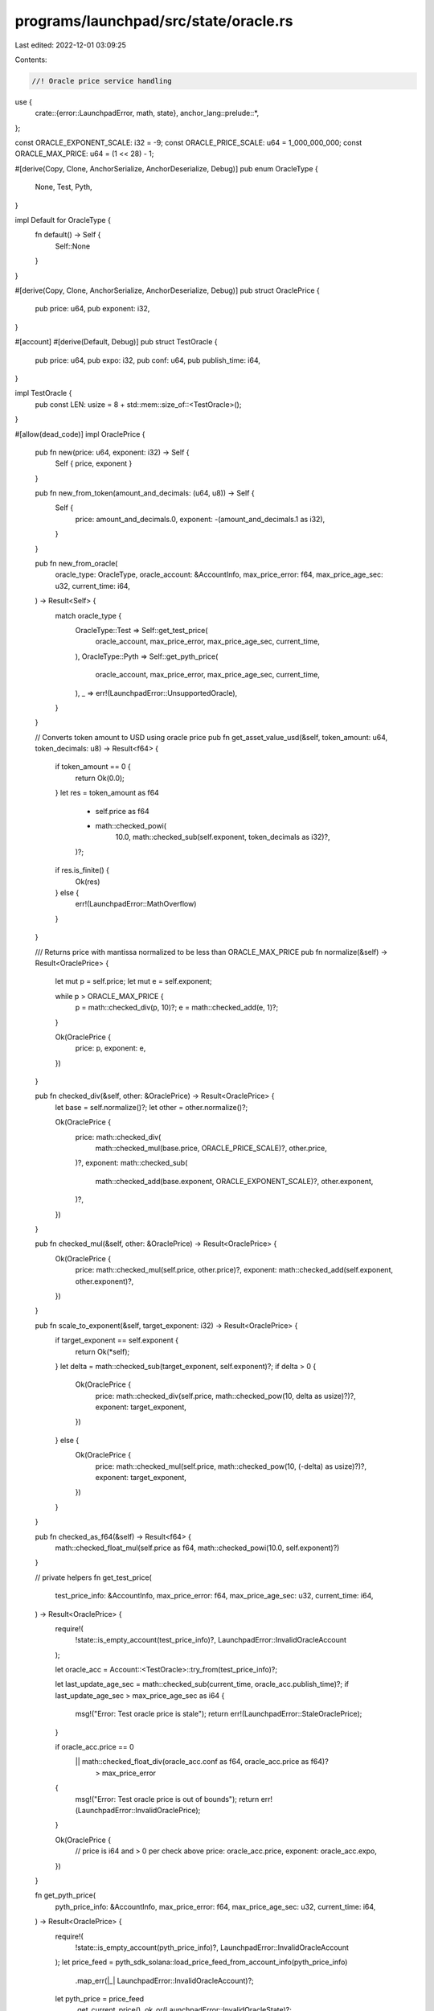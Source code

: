 programs/launchpad/src/state/oracle.rs
======================================

Last edited: 2022-12-01 03:09:25

Contents:

.. code-block:: rs

    //! Oracle price service handling

use {
    crate::{error::LaunchpadError, math, state},
    anchor_lang::prelude::*,
};

const ORACLE_EXPONENT_SCALE: i32 = -9;
const ORACLE_PRICE_SCALE: u64 = 1_000_000_000;
const ORACLE_MAX_PRICE: u64 = (1 << 28) - 1;

#[derive(Copy, Clone, AnchorSerialize, AnchorDeserialize, Debug)]
pub enum OracleType {
    None,
    Test,
    Pyth,
}

impl Default for OracleType {
    fn default() -> Self {
        Self::None
    }
}

#[derive(Copy, Clone, AnchorSerialize, AnchorDeserialize, Debug)]
pub struct OraclePrice {
    pub price: u64,
    pub exponent: i32,
}

#[account]
#[derive(Default, Debug)]
pub struct TestOracle {
    pub price: u64,
    pub expo: i32,
    pub conf: u64,
    pub publish_time: i64,
}

impl TestOracle {
    pub const LEN: usize = 8 + std::mem::size_of::<TestOracle>();
}

#[allow(dead_code)]
impl OraclePrice {
    pub fn new(price: u64, exponent: i32) -> Self {
        Self { price, exponent }
    }

    pub fn new_from_token(amount_and_decimals: (u64, u8)) -> Self {
        Self {
            price: amount_and_decimals.0,
            exponent: -(amount_and_decimals.1 as i32),
        }
    }

    pub fn new_from_oracle(
        oracle_type: OracleType,
        oracle_account: &AccountInfo,
        max_price_error: f64,
        max_price_age_sec: u32,
        current_time: i64,
    ) -> Result<Self> {
        match oracle_type {
            OracleType::Test => Self::get_test_price(
                oracle_account,
                max_price_error,
                max_price_age_sec,
                current_time,
            ),
            OracleType::Pyth => Self::get_pyth_price(
                oracle_account,
                max_price_error,
                max_price_age_sec,
                current_time,
            ),
            _ => err!(LaunchpadError::UnsupportedOracle),
        }
    }

    // Converts token amount to USD using oracle price
    pub fn get_asset_value_usd(&self, token_amount: u64, token_decimals: u8) -> Result<f64> {
        if token_amount == 0 {
            return Ok(0.0);
        }
        let res = token_amount as f64
            * self.price as f64
            * math::checked_powi(
                10.0,
                math::checked_sub(self.exponent, token_decimals as i32)?,
            )?;
        if res.is_finite() {
            Ok(res)
        } else {
            err!(LaunchpadError::MathOverflow)
        }
    }

    /// Returns price with mantissa normalized to be less than ORACLE_MAX_PRICE
    pub fn normalize(&self) -> Result<OraclePrice> {
        let mut p = self.price;
        let mut e = self.exponent;

        while p > ORACLE_MAX_PRICE {
            p = math::checked_div(p, 10)?;
            e = math::checked_add(e, 1)?;
        }

        Ok(OraclePrice {
            price: p,
            exponent: e,
        })
    }

    pub fn checked_div(&self, other: &OraclePrice) -> Result<OraclePrice> {
        let base = self.normalize()?;
        let other = other.normalize()?;

        Ok(OraclePrice {
            price: math::checked_div(
                math::checked_mul(base.price, ORACLE_PRICE_SCALE)?,
                other.price,
            )?,
            exponent: math::checked_sub(
                math::checked_add(base.exponent, ORACLE_EXPONENT_SCALE)?,
                other.exponent,
            )?,
        })
    }

    pub fn checked_mul(&self, other: &OraclePrice) -> Result<OraclePrice> {
        Ok(OraclePrice {
            price: math::checked_mul(self.price, other.price)?,
            exponent: math::checked_add(self.exponent, other.exponent)?,
        })
    }

    pub fn scale_to_exponent(&self, target_exponent: i32) -> Result<OraclePrice> {
        if target_exponent == self.exponent {
            return Ok(*self);
        }
        let delta = math::checked_sub(target_exponent, self.exponent)?;
        if delta > 0 {
            Ok(OraclePrice {
                price: math::checked_div(self.price, math::checked_pow(10, delta as usize)?)?,
                exponent: target_exponent,
            })
        } else {
            Ok(OraclePrice {
                price: math::checked_mul(self.price, math::checked_pow(10, (-delta) as usize)?)?,
                exponent: target_exponent,
            })
        }
    }

    pub fn checked_as_f64(&self) -> Result<f64> {
        math::checked_float_mul(self.price as f64, math::checked_powi(10.0, self.exponent)?)
    }

    // private helpers
    fn get_test_price(
        test_price_info: &AccountInfo,
        max_price_error: f64,
        max_price_age_sec: u32,
        current_time: i64,
    ) -> Result<OraclePrice> {
        require!(
            !state::is_empty_account(test_price_info)?,
            LaunchpadError::InvalidOracleAccount
        );

        let oracle_acc = Account::<TestOracle>::try_from(test_price_info)?;

        let last_update_age_sec = math::checked_sub(current_time, oracle_acc.publish_time)?;
        if last_update_age_sec > max_price_age_sec as i64 {
            msg!("Error: Test oracle price is stale");
            return err!(LaunchpadError::StaleOraclePrice);
        }

        if oracle_acc.price == 0
            || math::checked_float_div(oracle_acc.conf as f64, oracle_acc.price as f64)?
                > max_price_error
        {
            msg!("Error: Test oracle price is out of bounds");
            return err!(LaunchpadError::InvalidOraclePrice);
        }

        Ok(OraclePrice {
            // price is i64 and > 0 per check above
            price: oracle_acc.price,
            exponent: oracle_acc.expo,
        })
    }

    fn get_pyth_price(
        pyth_price_info: &AccountInfo,
        max_price_error: f64,
        max_price_age_sec: u32,
        current_time: i64,
    ) -> Result<OraclePrice> {
        require!(
            !state::is_empty_account(pyth_price_info)?,
            LaunchpadError::InvalidOracleAccount
        );
        let price_feed = pyth_sdk_solana::load_price_feed_from_account_info(pyth_price_info)
            .map_err(|_| LaunchpadError::InvalidOracleAccount)?;
        let pyth_price = price_feed
            .get_current_price()
            .ok_or(LaunchpadError::InvalidOracleState)?;

        let last_update_age_sec = math::checked_sub(current_time, price_feed.publish_time)?;
        if last_update_age_sec > max_price_age_sec as i64 {
            msg!("Error: Pyth oracle price is stale");
            return err!(LaunchpadError::StaleOraclePrice);
        }

        if pyth_price.price <= 0
            || math::checked_float_div(pyth_price.conf as f64, pyth_price.price as f64)?
                > max_price_error
        {
            msg!("Error: Pyth oracle price is out of bounds");
            return err!(LaunchpadError::InvalidOraclePrice);
        }

        Ok(OraclePrice {
            // price is i64 and > 0 per check above
            price: pyth_price.price as u64,
            exponent: pyth_price.expo,
        })
    }
}



